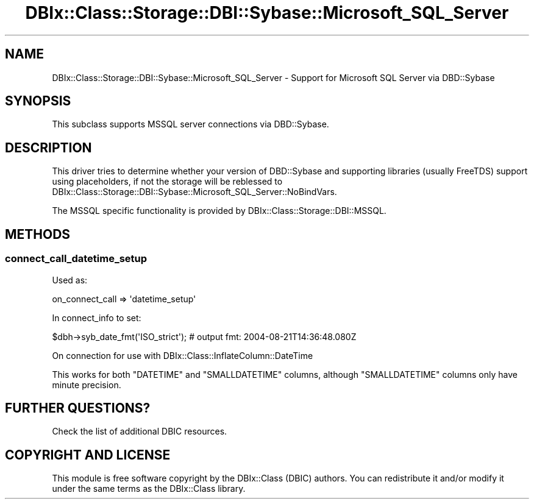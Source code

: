 .\" -*- mode: troff; coding: utf-8 -*-
.\" Automatically generated by Pod::Man 5.01 (Pod::Simple 3.43)
.\"
.\" Standard preamble:
.\" ========================================================================
.de Sp \" Vertical space (when we can't use .PP)
.if t .sp .5v
.if n .sp
..
.de Vb \" Begin verbatim text
.ft CW
.nf
.ne \\$1
..
.de Ve \" End verbatim text
.ft R
.fi
..
.\" \*(C` and \*(C' are quotes in nroff, nothing in troff, for use with C<>.
.ie n \{\
.    ds C` ""
.    ds C' ""
'br\}
.el\{\
.    ds C`
.    ds C'
'br\}
.\"
.\" Escape single quotes in literal strings from groff's Unicode transform.
.ie \n(.g .ds Aq \(aq
.el       .ds Aq '
.\"
.\" If the F register is >0, we'll generate index entries on stderr for
.\" titles (.TH), headers (.SH), subsections (.SS), items (.Ip), and index
.\" entries marked with X<> in POD.  Of course, you'll have to process the
.\" output yourself in some meaningful fashion.
.\"
.\" Avoid warning from groff about undefined register 'F'.
.de IX
..
.nr rF 0
.if \n(.g .if rF .nr rF 1
.if (\n(rF:(\n(.g==0)) \{\
.    if \nF \{\
.        de IX
.        tm Index:\\$1\t\\n%\t"\\$2"
..
.        if !\nF==2 \{\
.            nr % 0
.            nr F 2
.        \}
.    \}
.\}
.rr rF
.\" ========================================================================
.\"
.IX Title "DBIx::Class::Storage::DBI::Sybase::Microsoft_SQL_Server 3pm"
.TH DBIx::Class::Storage::DBI::Sybase::Microsoft_SQL_Server 3pm 2018-04-30 "perl v5.38.2" "User Contributed Perl Documentation"
.\" For nroff, turn off justification.  Always turn off hyphenation; it makes
.\" way too many mistakes in technical documents.
.if n .ad l
.nh
.SH NAME
DBIx::Class::Storage::DBI::Sybase::Microsoft_SQL_Server \- Support for Microsoft
SQL Server via DBD::Sybase
.SH SYNOPSIS
.IX Header "SYNOPSIS"
This subclass supports MSSQL server connections via DBD::Sybase.
.SH DESCRIPTION
.IX Header "DESCRIPTION"
This driver tries to determine whether your version of DBD::Sybase and
supporting libraries (usually FreeTDS) support using placeholders, if not the
storage will be reblessed to
DBIx::Class::Storage::DBI::Sybase::Microsoft_SQL_Server::NoBindVars.
.PP
The MSSQL specific functionality is provided by
DBIx::Class::Storage::DBI::MSSQL.
.SH METHODS
.IX Header "METHODS"
.SS connect_call_datetime_setup
.IX Subsection "connect_call_datetime_setup"
Used as:
.PP
.Vb 1
\&  on_connect_call => \*(Aqdatetime_setup\*(Aq
.Ve
.PP
In connect_info to set:
.PP
.Vb 1
\&  $dbh\->syb_date_fmt(\*(AqISO_strict\*(Aq); # output fmt: 2004\-08\-21T14:36:48.080Z
.Ve
.PP
On connection for use with DBIx::Class::InflateColumn::DateTime
.PP
This works for both \f(CW\*(C`DATETIME\*(C'\fR and \f(CW\*(C`SMALLDATETIME\*(C'\fR columns, although
\&\f(CW\*(C`SMALLDATETIME\*(C'\fR columns only have minute precision.
.SH "FURTHER QUESTIONS?"
.IX Header "FURTHER QUESTIONS?"
Check the list of additional DBIC resources.
.SH "COPYRIGHT AND LICENSE"
.IX Header "COPYRIGHT AND LICENSE"
This module is free software copyright
by the DBIx::Class (DBIC) authors. You can
redistribute it and/or modify it under the same terms as the
DBIx::Class library.
